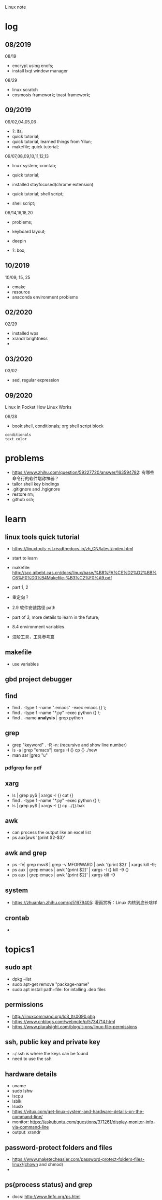 #+STARTUP: indent
Linux note
* log
** 08/2019
08/19
- encrypt using encfs;
- install lxqt window manager

08/29
- linux scratch
- cosmosis framework; toast framework;

** 09/2019
09/02,04,05,06
- ?: lfs;
- quick tutorial;
- quick tutorial, learned things from Yilun; 
- makefile; quick tutorial;

09/07,08,09,10,11,12,13
- linux system; crontab; 

- quick tutorial; 

- installed stayfocused(chrome extension)

- quick tutorial; shell script;
- shell script;

09/14,16,18,20
- problems;

- keyboard layout;

- deepin

- ?: box;

** 10/2019
10/09, 15, 25
- cmake
- resource
- anaconda environment problems
** 02/2020
02/29
- installed wps
- xrandr brightness
- 

** 03/2020
03/02
- sed, regular expression
** 09/2020
Linux in Pocket
How Linux Works

09/28
- book:shell, conditionals; org shell script block
: conditionals
: text color
* problems
- https://www.zhihu.com/question/59227720/answer/163594782: 有哪些命令行的软件堪称神器？
- tailor shell key bindings
- .gitignore and .hgignore
- restore rm;
- github ssh;
* learn 
** linux tools quick tutorial
- https://linuxtools-rst.readthedocs.io/zh_CN/latest/index.html
- start to learn
- makefile: http://scc.qibebt.cas.cn/docs/linux/base/%B8%FA%CE%D2%D2%BB%C6%F0%D0%B4Makefile-%B3%C2%F0%A9.pdf
- part 1, 2
- 重定向？
- 2.9 软件安装路径 path
- part of 3, more details to learn in the future;
- 8.4 environment variables

- 进阶工具，工具参考篇
** makefile 
- use variables
** gbd project debugger
** find  
- find . -type f -name ".emacs" -exec emacs {} \;
- find . -type f -name "*.py" -exec python {} \;
- find . -name **analysis** | grep python

** grep
- grep "keyword" . -R -n: (recursive and show line number)
- ls -a |grep "emacs"| xargs -I {} cp {} ./new
- man sar |grep "u"
*** pdfgrep for pdf

** xarg
- ls | grep py$ | xargs -I {} cat {}
- find . -type f -name "*.py" -exec python {} \;
- ls | grep py$ | xargs -I {} cp ../{}.bak
** awk 
- can process the output like an excel list
- ps aux|awk '{print $2-$3}'
** awk and grep 
- ps -fe| grep msv8 | grep -v MFORWARD | awk '{print $2}' | xargs kill -9;
- ps aux | grep emacs | awk '{print $2}' | xargs -I {} kill -9 {}
- ps aux | grep emacs | awk '{print $2}' | xargs kill -9
** system
- https://zhuanlan.zhihu.com/p/51679405: 漫画赏析：Linux 内核到底长啥样
** crontab
- 
* topics1
** sudo apt
- dpkg --list
- sudo apt-get remove "package-name"
- sudo apt install path+file: for intalling .deb files
** permissions
- http://linuxcommand.org/lc3_lts0090.php
- https://www.cnblogs.com/webnote/p/5734714.html
- https://www.pluralsight.com/blog/it-ops/linux-file-permissions

** ssh, public key and private key
- ~/.ssh is where the keys can be found
- need to use the ssh
** hardware details
- uname
- sudo lshw
- lscpu
- lsblk
- lsusb
- https://vitux.com/get-linux-system-and-hardware-details-on-the-command-line/
- monitor: https://askubuntu.com/questions/371261/display-monitor-info-via-command-line
- output: xrandr
** password-protect folders and files
- https://www.maketecheasier.com/password-protect-folders-files-linux/(chown and chmod)
- 

** ps(process status) and grep
- docs: http://www.linfo.org/ps.html
- ps(process status)
- ps aux | grep emacs
- ps aux
- z lensing
- grep -R cosmology (R is for recursive, means global)
- cat setup.py
- cat setup.py | grep lens
- ps -aux | grep emacs | awk '{print $2}' | xargs -I {} kill -9 {}
- grep -R ^lens.*95$
- grep -R .*lens.*95$
- cat ~/.bashrc | grep [keyword]
** xdg
*** xdg-settings (get various settings from the desktop environment)
- https://www.mankier.com/1/xdg-settings
*** xdg-mime (command line tool for querying information about file type handling and adding descriptions for new file types)
- https://www.mankier.com/1/xdg-mime
- xdg-mime default pcmanfm.desktop inode/directtory (set the default file manager to be pcmanfm.desktop)
- xdg-mime query default image/png 
*** xdg-open (open a file or URL in the user's preferred application)
- https://www.mankier.com/1/xdg-open
- xdg-open [directory] (the default file manager)
* topics2
** Keyboard Shortcuts
https://www.howtogeek.com/howto/ubuntu/keyboard-shortcuts-for-bash-command-shell-for-ubuntu-debian-suse-redhat-linux-etc/

- Working With Processes
  c-d: close the bash shell

- Controling the Screen
  c-l: clear the screen
  c-s: stop all output to the screen
  c-q: resume output

- Moving the Cursor:
  c-xx: Move between the begining of the line and the current position of the cursor

- Deleting Text:
  c-d: delete the character under the cursor
  m-d: delete all character after the cursor on the screen line
  c-h: delete the character before the cursor

- Cutting and Pasting
  c-w: cut the word before the cursor, adding it to the clipboard
  c-k: cut the part of the line after the cursor, adding it the clipboard
  c-u: cut the part of the line before the cursor, adding it to the clipboard
  c-y: paste the last thing you cut from the clipboard. The y here stands for “yank”

- Capitalizing Characters
  m-u: capitalize every character from the cursor to the end of the current word, converting the characters to upper case.
  m-l: uncapitalize every character from the cursor to the end of the current word, converting the characters to lower case
  m-c: capitalize the character under the cursor. Your cursor will move to the end of the current word
** File Adminstration
- ls [option(s)] [file(s)]
     -l Detailed list
     -a Displays hidden files
     -G* list of files starts with G
- cp [option(s)] sourcefile targetfile: Copies sourcefile to targetfile.
     -i Waits for confirmation, if necessary, before an existing targetfile is overwritten
     -r Copies recursively (includes subdirectories)
- scp
  eg: scp file hongbo@cori.nersc.gov:/global/homes/h/hongbo/reion-lens/data/websky

- mv [option(s)] sourcefile targetfile: Copies sourcefile to targetfile then deletes the original sourcefile.
     -b Creates a backup copy of the sourcefile before moving
     -i Waits for confirmation, if necessary, before an existing targetfile is overwritten

- mv targetfile targetdirectory

- rm [option(s)] file(s): Removes the specified files from the file system. Directories are not removed by rm unless the option -r is used.
     -r Deletes any existing subdirectories
     -i Waits for confirmation before deleting each file
     -f Without confirmation

- ln [option(s)] sourcefile targetfile: Creates an internal link from the sourcefile to the targetfile, under a different name. Normally, such a link points directly to the sourcefile on one and the same file system. However, if ln is executed with the -s option, it creates a symbolic link that only points to the directory where the sourcefile is located, thus enabling linking across file systems.
     -s Creates a symbolic link

- cd [options(s)] [directory]: Changes the current directory. cd without any parameters changes to the user's home directory.

- mkdir [option(s)] directoryname: Creates a new directory.

- rmdir [option(s)] directoryname: Deletes the specified directory, provided it is already empty.

- chown [option(s)] username.group file(s): Transfers the ownership of a file to the user with the specified user name.
        -R Changes files and directories in all subdirectories.Changes the access permissions.

- chmod [options] mode file(s):
        Changes the access permissions.
        The mode parameter has three parts: group, access, and access type. group accepts the following characters:
        u user
        g group
        o others
        
        For access, access is granted by the + symbol and denied by the - symbol.
        The access type is controlled by the following options:
        r read
        w write
        x eXecute — executing files or changing to the directory.
        s Set uid bit — the application or program is started as if it were started by the owner of the file.

- tar [option(s)] archive file(s)
      The tar puts one file or (usually) several files into an archive. Compression is optional.
      tar is a quite complex command with a number of options available. The most frequently used options are:
      -f Writes the output to a file and not to the screen as is usually the case
      -c Creates a new tar archive
      -r Adds files to an existing archive
      -t Outputs the contents of an archive
      -u Adds files, but only if they are newer than the files already contained in the archive
      -x Unpacks files from an archive (extraction)
      -z Packs the resulting archive with gzip
      -j Compresses the resulting archive with bzip2
      -v Lists files processed
      The archive files created by tar end with .tar. If the tar archive was also compressed using gzip, the ending is .tgz or .tar.gz. If it was compressed using bzip2, .tar.bz2.
- dpkg: for .deb files
- locate pattern(s)

- updatedb [option(s)]

- find [option(s)]
** touch 
- create empty file(s)
- https://www.tecmint.com/8-pratical-examples-of-linux-touch-command/
** Commands to Access File Contents
- cat [option(s)] file(s):
      The cat command displays the contents of a file, printing the entire contents to the screen without interruption.
      -n Numbers the output on the left margin

- less [option(s)] file(s):
       This command can be used to browse the contents of the specified file. Scroll half a screen page up or down with PgUp and PgDn or a full screen page down with Space. Jump to the beginning or end of a file using Home and End. Press Q to exit the program.

- grep [option(s)] searchstring filenames
       The grep command finds a specific searchstring in the specified file(s). If the search string is found, the command displays the line in which the searchstring was found along with the file name.
       -i Ignores case
       -l Only displays the names of the respective files, but not the text lines
       -n Additionally displays the numbers of the lines in which it found a hit

- diff [option(s)] file1 file2:
       The diff command compares the contents of any two files. The output produced by the program lists all lines that do not match.
       This is frequently used by programmers who need only send their program alterations and not the entire source code.
       -q Only reports whether the two given files differ

** find


find 
https://opensource.com/article/18/4/how-use-find-linux
** ps(process status)
- https://www.cnblogs.com/shujuxiong/p/8983103.html
** File Systems
- mount 
- unmout
** Syetem Commands
- sudo
- echo
- df 
- du
- free
- date
** Processes
- top/htop
- ps 
- kill
- killall
** Network
- ping [option(s)] host name|IP address
- nslookup
- telnet [option(s)] host name or IP address
** Python environment
see anaconda environment
** Miscellaneous
- man [option(s)] keyword(s)
  format and display the man pages
- passwd
- su
- halt
- reboot
- clear: This command cleans up the visible area of the console. It has no options.
https://www-uxsup.csx.cam.ac.uk/pub/doc/suse/suse9.0/userguide-9.0/ch24s04.html
https://maker.pro/linux/tutorial/basic-linux-commands-for-beginners
- check python package: pip list/conda list
- check wifi password: https://fossbytes.com/find-saved-wifi-passwords-linux/
** shell scripts
- https://www.cnblogs.com/chenshikun/p/6387466.html
** terminal 
- c-s-w: close a terminal tab
- c-s-q: close the entire terminal
- c-s-w: open a new terminal tab
- c-s-n: open a new terminal

** audio
pactl set-sink-volume 0 -10%
** size of file
du <file>
** convert fig to .gif
convert -delay 10 -loop 0 *.png animation.gif
** grep, sed and awk
*** comparison
sed、grep和awk之间的区别
https://blog.csdn.net/weixin_42193400/article/details/82255541
'如果你要处理与文本样式扫描相关的工作，awk应该是你的第一选择'

linux 三剑客命令(grep,sed ,awk)
https://blog.csdn.net/liushengxi_root/article/details/72810319

grep和sed
https://www.cnblogs.com/liu247/p/11021789.html

grep
https://www.cnblogs.com/flyor/p/6411140.html
https://blog.csdn.net/xclshwd/article/details/88283447

sed 
https://www.cnblogs.com/ftl1012/p/sed.html

awk

*** grep
for searching
- -n line number
- 

*** sed
bashed on https://www.cnblogs.com/ftl1012/p/sed.html : linux sed 命令详解, 个别命令有笔误，见下面总结或截图内容
for substituting, deleting, adding, fetching(以行为单位进行处理)

outside ''
- -n 取消默认的完整输出，只要需要的, 因为sed默认会完整输出文本内容
- -e 允许多项编辑
- -i 修改文件内容（如果不加，并不修改文件本身, 针对源文件

inside ''
- d delete, p print, a add
- s 用一个字符串替换另一个，g 在行内进行全局替换
- i\ 在当前行之前插入文本。多行时除最后一行外，每行末尾需用"\"续行
- & 上次匹配的结果
- , to 
- = show line number

f means file_name, f is in ~/miscellaneous/test

- sed -n '3p' f
- sed -n '2,4p' file_name: print line 2 to 4
- sed -n '2,4d' file_name: delete line 2 to 4
- sed '2a hello world' file_name: add 'hello world' below line2
- sed -n '/root/p' f: filter 'root' and print

- sed -n '//hhh//, /omc/p' f: from hhh to omc, print
- sed -n -e '1,5p' -e '1,5=' f: print line 1 to 5 and print line number
- sed -n '/root/=' f: show the line number with the filtered string
- sed -n -e '/root/p' -e '/root/=' f: 

- sed -i 's/root/world/d f: use 'root' to substitute with 'world'
- sed -n '$p' f: print last line
- sed -e '1i happy' -e '$a new year' f: 只是显示界面，不修改文件
- sed -i -e '1i happy' -e '$a new year' f

- sed '1,4i hahaha' f: add 'hahaha' after each line between line 1 to 4
- sed 's/root/hello_&/g' f
- sed '3,9d' f: delete line 3 to 9
- sed '/hhh/,/omc/d' f: delete line with 'hhh' to line with 'omc' (the first 'hhh' to the last 'omc')
- sed '/omc,10d' f: delete line with /omc to line 10
备注：范围可以用数字、正则表达式、或二者的组合表示

- sed -e '1,5d' -e '=' -e 's/reboot/shutdown/g'  f
- sed -n -e '3,6p' -e 's/reboot/shutdown/g' f

文件之间的编辑, filter is for f
- sed '/root/ r f1' f: filter 'root' in f, and read in f1 below filtered line, 仅显示
- sed '/root/ w f1' f: filter 'root' in f, and write in f1 with filtered line，真实写入, f1中原数据被覆盖

配合find使用

*** awk
*** head/tail
print first/last two lines of a file
head/tail -n 2 file
*** find 
- https://opensource.com/article/18/4/how-use-find-linux
find . -name "*.txt" 
find . -type d -name 'dir_name'
find . -type f -name 'file_name' 

*** real examples
06/10/2020
tail -n 2 .profile: the last two lines of .profile

06/11/2020
sed -n '/bl=/p' .bashrc: filter 'bl=' and print it

** regular expression
- https://www.zhihu.com/question/48219401/answer/742444326
- https://www.zhihu.com/topic/19577832/top-answers

- w[ea]ll: well or wall
- w[^e]ll: w.ll but not well
- ^the: start with the 
- goo..le: goo(any singel)(any single)le
- g*g: g(any any)g
- ty\{2,3\}: tyy and tyyy, \ is a escape character(转义字符) 
** cmake
- https://www.cnblogs.com/cv-pr/p/6206921.html build a cmake project
** GNU linux
https://www.zhihu.com/question/374271861 : Linux 为什么又称为 GNU/Linux？
http://www.gnu.org/gnu/linux-and-gnu.zh-cn.html : Linux and GNU system(official, by Richard Stallman)
Linux is a kernel

** web, port
*** traceroute
traceroute <address>, eg. traceroute www.google.com
*** IPv4 and IPv6
*** TCP/IP
https://zhuanlan.zhihu.com/p/147370653 太厉害了，终于有人能把TCP/IP 协议讲的明明白白了
** files
*** counting files
ls | wc -l
*** check file type
file <file>
* shell script
- http://www.runoob.com/linux/linux-shell.html
- 至shell数组

- 运算符
- 流程控制
* remote
- ~/.ssh: private key and public key
- https://dev.to/zduey/how-to-set-up-an-ssh-server-on-a-home-computer
- warning: REMOTE HOST IDENTIFICATION HAS CHANGED!: https://www.digitalocean.com/community/questions/warning-remote-host-identification-has-changed
** nersc
- python environment
https://docs.nersc.gov/programming/high-level-environments/python/
- yilun gave
https://edgeofmistery.wordpress.com/2019/03/16/nersc-jupyterhub-use-the-same-environment-as-bash/
** cluster jupyter port
https://fizzylogic.nl/2017/11/06/edit-jupyter-notebooks-over-ssh/
- on remote cluster: jupyter notebook/lab --no-browser --port=8080 (8080 might be occupied, other ports will be offered, find the port and its token in the output)
- on local: ssh -N -L 8080:localhost:8080 <remote_user>@<remote_host>
- enter http://localhost:8080/ in local browser and enter the token
- enjoy it
* material
* hardwares
- diode 二极管
- triode 三极管
- mechanical relays 机械式继电器
- transitor 晶体管
- semi-conductor
* courses
- 'Crash Course Computer Science': https://www.bilibili.com/video/av21376839?from=search&seid=
* framework
- toast
- cosmosis
* apps
** installation list
- make
- chrome
- anaconda
- sogou
- vim 
- emacs
- xmodmap
- jupyter notebook
- autoconfig(GNU)
- doxygen 
- automake
- root
- cmake
- xgboost
- ANNZ2
- python setuptools
- symlens
- pixell
- quicklens
- dropbox
- mendeley
- mathematica
- mathpix
- z
- rust-fd
- i3
- ranger(filemanager)
- nomacs(image viewer)
- synapse(launcher)
- apitude
- evince
- google-cvim
- encfs(encrypt)
- lxqt(window manager, for brightness, etc)
- fonts-symbola
- sysstat
- tmux
- insync/google drive
- xclip
- wps
- flameshot(use 'flameshot gui' to start)
** installation recommendation
https://zhuanlan.zhihu.com/p/90227781
** conda/anaconda
*** install anaconda:
- wget https://repo.continuum.io/archive/Anaconda3-2018.12-Linux-x86_64.sh
- bash Anaconda3-2018.12-Linux-x86_64.sh
- "if 'conda:command not found'": https://support.anaconda.com/customer/en/portal/articles/2621189-conda-%22command-not-found%22-error
- if neccessary, in .bashrc: export PATH="<path to anaconda>bin:$PATH
*** environment
- conda env list
- conda create --name py27 python=2.7
- conda activate py27: switch to python2.7 environment
- conda deactivate: switch back 

remove env: - conda env remove -n ENV_NAME
*** (base)
- https://askubuntu.com/questions/1026383/why-does-base-appear-in-front-of-my-terminal-prompt
- conda config --set changeps1 False
** jupyter notebook
*** installation
- conda install jupyter notebook
- https://tacc.github.io/CSC2017Institute/docs/day1/command_line_and_jupyter_install.html
*** change theme
- pip install jupyterthemes
- jt -l
- jt -t <name of the theme>
- jt -r #reverting to original theme
*** extensions 
** sogou
https://blog.csdn.net/lupengCSDN/article/details/80279177
** xmodmap(keyboard configuration)
- https://askubuntu.com/questions/120928/what-is-the-mod4d-shortcut-key 
- https://www.cnblogs.com/yinheyi/p/10146900.html (linux keycode)
- xmodmap .Xmodmap: excute the new keyboard mappi

remove mod1 = Alt_L
add control = Alt_L 
keycode 133 = Meta_L Super_L
keycode 66 = Caps_Lock
keycode 9 = Escape
remove Lock = Caps_Lock
keycode 66 = Escape

alias resetkb="setxkbmap -layout us" (reset)
** keycode
- xev | grep 'keycode'
** chrome
- cvim
- new tab redirect
- stayfocused
*** upgrade
https://tecadmin.net/install-google-chrome-in-ubuntu/
- wget -q -O - https://dl-ssl.google.com/linux/linux_signing_key.pub | sudo apt-key add -
- sudo sh -c 'echo "deb [arch=amd64] http://dl.google.com/linux/chrome/deb/ stable main" >> /etc/apt/sources.list.d/google.list'
- sudo apt-get update
- sudo apt-get install google-chrome-stable

** ANNZ
- https://github.com/IftachSadeh/ANNZ
- https://github.com/IftachSadeh/ANNZ/issues/3
- cmake
- root
** xgboot
- https://xgboost.readthedocs.io/en/latest/build.html
- https://groups.google.com/a/continuum.io/forum/#!topic/anaconda/oFcY_a9XJ7A
- wechat https://www.cnblogs.com/dunitian/p/9124806.html
- jupyter notebook extension and Code prettify for PEP8 standards
- dropbox: https://linoxide.com/linux-how-to/install-dropbox-ubuntu/
** lensing related
- Libsharp https://github.com/Libsharp/libsharp
- pixell https://github.com/simonsobs/pixell/
- symlens https://github.com/simonsobs/symlens

** Feynman Account
- https://github.com/pitt-cosmos/act-wiki/wiki/Installing-Miniconda,-Moby-2,-and-Jupyter-Notebook-to-Your-Feynman-Account
** expressvpn 
- expressvpn status
- expressvpn list
- expressvpn connect: optimal connection
- expressvpn connect {location code}/{country}
- expressvpn disconnect

** tags
- gnu global: https://www.gnu.org/software/global/globaldoc_toc.html
** screen
** z
- https://github.com/rupa/z/search?utf8=%E2%9C%93&q=&type=
** dropbox
- https://help.dropbox.com/installs-integrations/desktop/linux-commands
** potential languages
- lisp
- go
- php
- java
- javascript
- html
** fzf
- https://github.com/junegunn/fzf
** rust-fd
https://github.com/sharkdp/fd
** i3
- synopsis
  https://www.jianshu.com/p/b9b644cf528f
- https://linoxide.com/gui/install-i3-window-manager-linux/
- https://www.maketecheasier.com/install-use-i3-window-manager-ubuntu/
- https://i3wm.org/docs/refcard.html
- https://i3wm.org/docs/userguide.html
- adjust multiple displays 
  https://unix.stackexchange.com/questions/344329/assign-workspaces-on-i3-to-multiple-displays
  https://faq.i3wm.org/question/3747/enabling-multimedia-keys.1.html
- $mod+Shift+c/i3-msg reload/i3-msg restart: reload and reset
- multiple monitors: https://fedoramagazine.org/using-i3-with-multiple-monitors/
- laptop monitor: https://www.reddit.com/r/i3wm/comments/6gtpm8/workspaces_remain_on_disconnected_monitors_output/
- laptop monitor and external monitor show same things: 
  1. xrandr: show name of outputs(eDP-1 and DP-1)
  2. xrandr --output DP-1 --same-as eDP-1
  3. https://blog.csdn.net/xxxxxx______xxxxxx/article/details/88049304
- wireless network:
  1. $nm #and press TAB key twice (to check the default network manager
  2. if there is nm-applet, in dmenu, type nm-applet
  3. https://cialu.net/manage-wi-fi-connections-i3wm/
*** brightness
https://unix.stackexchange.com/questions/526653/control-screen-brightness-in-i3
xrandr -q | grep 'connected'|head -n 1|cut -d ' ' -f1 
- return all the connected screens, like ePD-1

xrandr --output eDP-1 --brightness 0.3
- set the brightness to be 30%



*** polybar
- https://launchpad.net/~kgilmer/+archive/ubuntu/speed-ricer Ken Gilmer
- Yilun Guan
** ranger(filemanager)
- https://github.com/ranger/ranger
  -  
** xrandr
- https://fedoramagazine.org/using-i3-with-multiple-monitors/
** encfs
- https://help.ubuntu.com/community/FolderEncryption
- sudo apt install encfs
- encfs ~/.encrypted ~/visible
- fusermount -u ~/visible
- encfs ~/.encrypted ~/visible
** cvim(google extension)
" basic navigation
set smoothscroll
let hintcharacters = "asdfghjklvn"
" mapping of frequent used websites
let @@amazon = 'https://www.amazon.com/'
let @@arxiv = 'https://arxiv.org/'
let @@baidu = 'http://www.baidu.com/'
let @@bilibili = 'http://www.bilibili.com/'
let @@emacschina = 'https://emacs-china.org'
let @@github = 'http://www.github.com/'
let @@google = 'http://www.google.com/'
let @@mypitt = 'http://my.pitt.edu/'
let @@weibo = 'http://www.weibo.com/'
let @@zhihu = 'http://www.zhihu.com/'
let @@xkcd = 'https://xkcd.com/'
map am :tabnew @@amazon<CR>
map Ar :tabnew @@arxiv<CR>
map ba :tabnew @@baidu<CR>
map bi :tabnew @@bilibili<CR>
map em :tabnew @@emacschina<CR>
map gi :tabnew @@github<CR>
map go :tabnew @@google<CR>
map my :tabnew @@mypitt<CR>
map weib :tabnew @@weibo<CR>
map xk :tabnew @@xkcd<CR>
map zh :tabnew @@zhihu<CR>
** cmake
- https://askubuntu.com/questions/829310/how-to-upgrade-cmake-in-ubuntu
** tmux
https://linuxize.com/post/getting-started-with-tmux/
https://gist.github.com/henrik/1967800
https://tmuxcheatsheet.com/?q=&hPP=100&idx=tmux_cheats&p=0&is_v=1 (cheat sheet)
- sessions, windows, panes

- C-b ?
- tmux new -s session_name
- C-b d: detach from tmux session
- tmux ls: get a list of the currently running sessions
- tmux a #
- tmux a -t sessionname/ tmux attach-session -t session-number
- C-b c: create a new window
- tmux kill-session -t sessionname

in tmux
- C+b c Create a new window (with shell)
- C+b w Choose window from a list
- C+b 0 Switch to window 0 (by number )
- C+b , Rename the current window
- C+b % Split current pane horizontally into two panes
- C+b " Split current pane vertically into two panes
- C+b o Go to the next pane
- C+b ; Toggle between the current and previous pane
- C+b x Close the current pane
** insync/google drive
https://www.insynchq.com/downloads?start=true
Download/repositories
** xclip
eg. ls | xclip
and type C-; to go to the clipboard
** wps 
https://www.wps.cn/product/wpslinux#
- sudo dpkg -i ~/path_to/wps-office_11.1.0.9126_amd64.deb 
- fonts?
** gscan2pdf
convert images to pdf
** sogou
http://www.xbatu.com/node/251
** convert pdf online
https://www.pdfpro.co/files
* linux scratch
- http://www.linuxfromscratch.org
- LFS, read online, stable lfs, tried gcc
** log
- 
* resource
- https://zhuanlan.zhihu.com/p/36801617
- 
* sources
- https://launchpad.net/~kgilmer/+archive/ubuntu/speed-ricer Ken Gilmer
- what is ppa? 
- launchpad: a software collaboration platform 
* Linux in Pocket
** sudo and su, becoming the superuser
- su: become superuser
- sudo bash: to make your superuser powers last for multiple commands
** network connections
- sftp: copy files interactively and securely between two computers
- netcat/nc: a general-purpose tool for makeing network connections, netcat -l 55555, netcat locahost 55555
** host information
- uname -a: kernel name, hostname, kernel release, kernel version, hardware name, operating system name
- hostname: host name of your computer
- hostname -i: ip address
- ip addr show: MAC address, Ip address, other infomation

** host location
- host hostname/IP address: 
host -a www.ubuntu.org/host -a 91.189.90.141

- ping

** programming with shell scripts

'$<variable>' $<variable>

input and output
- read <variable>

Booleans and return codes
- 0 means true, $?
test and  '['

* How Linux Works
** 1.1 levels and layers of abstraction in a linux system
- linux kernel
- user processes
** 2.9 the command path
- PATH=$PATH:dir, append
** 2.20, superuser//
- the system doesn't let anyone run commands as the superuser
- /etc/sudoers
- users?

** 3.1 device files
- /dev: where files user processes can use
** 3.2 the sysfs device path
- /sys/devices:attached devices
- view information and manage the device
** 3.3 dd and devices //
** 3.4 device name summary //
** 3.4.4 termainals 
